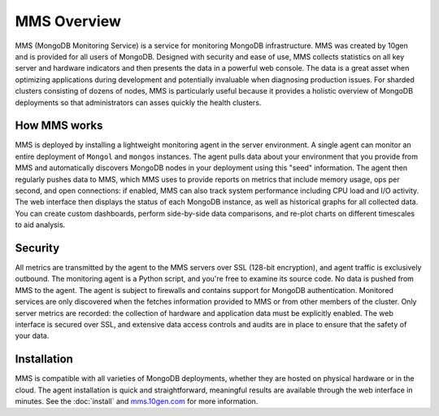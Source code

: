 ============
MMS Overview
============

MMS (MongoDB Monitoring Service) is a service for monitoring MongoDB
infrastructure. MMS was created by 10gen and is provided for all users
of MongoDB. Designed with security and ease of use, MMS collects
statistics on all key server and hardware indicators and then presents
the data in a powerful web console. The data is a great asset when
optimizing applications during development and potentially invaluable
when diagnosing production issues. For sharded clusters consisting of
dozens of nodes, MMS is particularly useful because it provides a
holistic overview of MongoDB deployments so that administrators can
asses quickly the health clusters.

How MMS works
-------------

MMS is deployed by installing a lightweight monitoring agent in the
server environment. A single agent can monitor an entire deployment of
``Mongol`` and ``mongos`` instances. The agent pulls data about your
environment that you provide from MMS and automatically discovers
MongoDB nodes in your deployment using this "seed" information. The
agent then regularly pushes data to MMS, which MMS uses to provide
reports on metrics that include memory usage, ops per second, and open
connections: if enabled, MMS can also track system performance
including CPU load and I/O activity. The web interface then displays
the status of each MongoDB instance, as well as historical graphs for
all collected data. You can create custom dashboards, perform
side-by-side data comparisons, and re-plot charts on different
timescales to aid analysis.

Security
-------

All metrics are transmitted by the agent to the MMS servers over SSL
(128-bit encryption), and agent traffic is exclusively outbound. The
monitoring agent is a Python script, and you're free to examine its
source code. No data is pushed from MMS to the agent. The agent is
subject to firewalls and contains support for MongoDB
authentication. Monitored services are only discovered when the
fetches information provided to MMS or from other members of the
cluster. Only server metrics are recorded: the collection of hardware
and application data must be explicitly enabled. The web interface is
secured over SSL, and extensive data access controls and audits are in
place to ensure that the safety of your data.

Installation
------------

MMS is compatible with all varieties of MongoDB deployments, whether
they are hosted on physical hardware or in the cloud. The agent
installation is quick and straightforward, meaningful results are
available through the web interface in minutes. See the :doc:`install`
and `mms.10gen.com <http://mms.10gen.com>`_ for more information.
